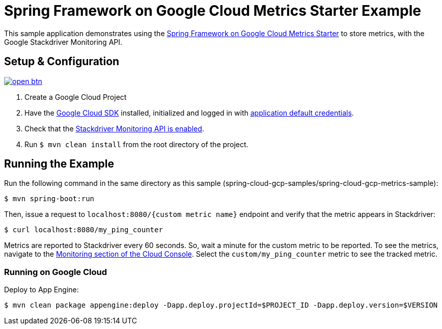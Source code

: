 = Spring Framework on Google Cloud Metrics Starter Example

This sample application demonstrates using the
link:../../spring-cloud-gcp-starters/spring-cloud-gcp-starter-metrics[Spring Framework on Google Cloud Metrics
Starter] to store metrics, with the Google Stackdriver Monitoring API.

== Setup & Configuration

image:http://gstatic.com/cloudssh/images/open-btn.svg[link=https://ssh.cloud.google.com/cloudshell/editor?cloudshell_git_repo=https%3A%2F%2Fgithub.com%2FGoogleCloudPlatform%2Fspring-cloud-gcp&cloudshell_open_in_editor=spring-cloud-gcp-samples/spring-cloud-gcp-metrics-sample/README.adoc]

1. Create a Google Cloud Project
2. Have the https://cloud.google.com/sdk/[Google Cloud SDK] installed, initialized and logged in with https://developers.google.com/identity/protocols/application-default-credentials[application default credentials].
3. Check that the https://console.cloud.google.com/apis/library/monitoring.googleapis.com/[Stackdriver Monitoring API is enabled].
4. Run `$ mvn clean install` from the root directory of the project.

== Running the Example
Run the following command in the same directory as this sample (spring-cloud-gcp-samples/spring-cloud-gcp-metrics-sample):

----
$ mvn spring-boot:run
----

Then, issue a request to `localhost:8080/{custom metric name}` endpoint and verify that the metric appears in Stackdriver:

----
$ curl localhost:8080/my_ping_counter
----

Metrics are reported to Stackdriver every 60 seconds.
So, wait a minute for the custom metric to be reported.
To see the metrics, navigate to the https://console.cloud.google.com/monitoring/metrics-explorer[Monitoring section of the Cloud Console].
Select the `custom/my_ping_counter` metric to see the tracked metric.

=== Running on Google Cloud

Deploy to App Engine:

----
$ mvn clean package appengine:deploy -Dapp.deploy.projectId=$PROJECT_ID -Dapp.deploy.version=$VERSION
----
